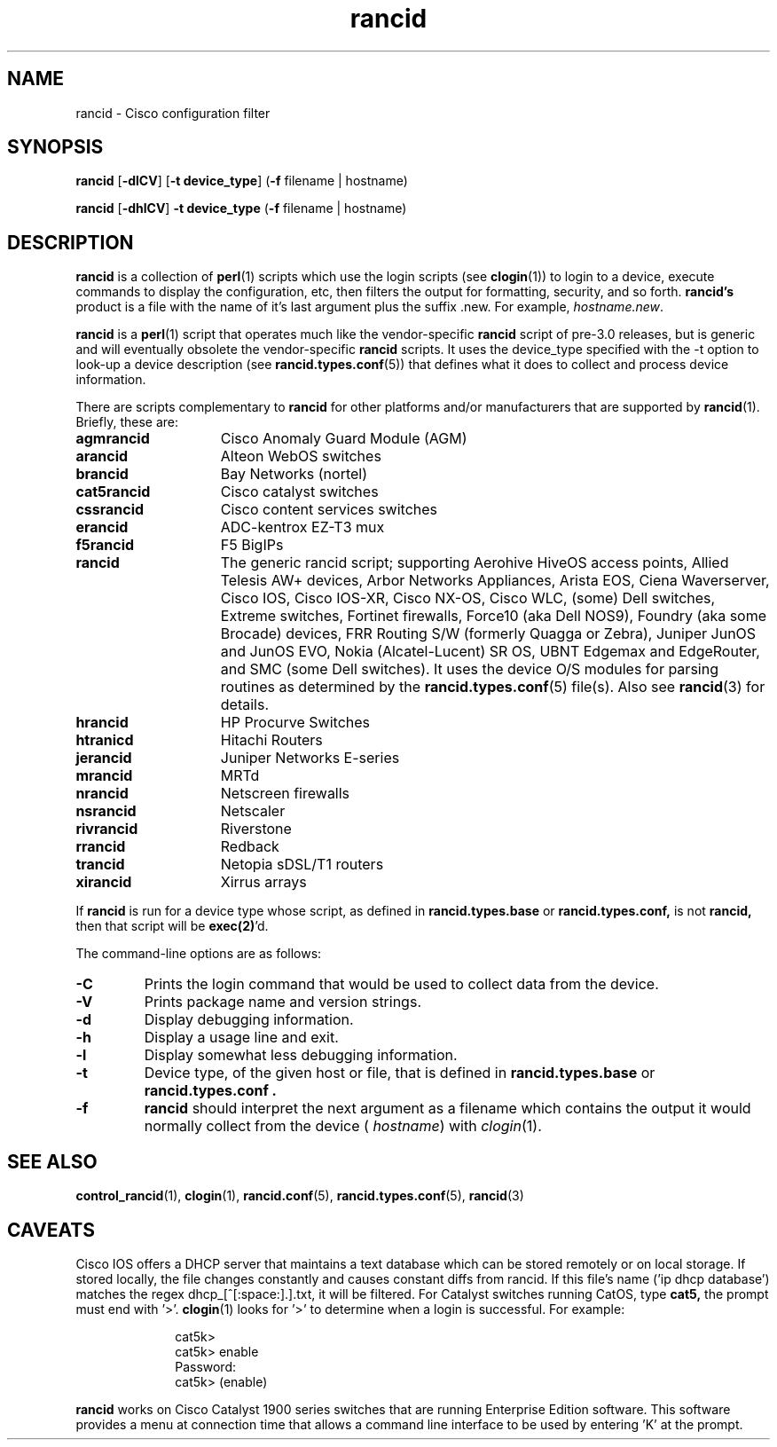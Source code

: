 .\"
.hys 50
.TH "rancid" "1" "22 April 2020"
.SH NAME
rancid \- Cisco configuration filter
.SH SYNOPSIS
.B rancid
[\fB\-dlCV\fP]
[\fB\-t device_type\fP]
(\fB\-f\fP filename | hostname)
.sp
.B rancid
[\fB\-dhlCV\fP]
\fB\-t device_type\fP
(\fB\-f\fP filename | hostname)
.SH DESCRIPTION
.B rancid
is a collection of 
.BR perl (1)
scripts which use the login scripts (see
.BR clogin (1))
to login to a device, execute commands to display the configuration, etc,
then filters the output for formatting, security, and so forth.
.B rancid's
product is a file with the name of it's last argument plus the suffix .new.
For example,
.IR hostname.new .
.PP
.B rancid
is a
.BR perl (1)
script that operates much like the vendor-specific
.B rancid
script of pre-3.0 releases, but is generic and will eventually obsolete the
vendor-specific
.B rancid
scripts.
It uses the device_type specified with the -t option to look-up a device
description (see
.BR rancid.types.conf (5))
that defines what it does to collect and process device information.
.PP
There are scripts complementary to
.B rancid
for other platforms and/or manufacturers
that are supported by
.BR rancid (1).
Briefly, these are:
.sp
.TP 15
.B agmrancid
Cisco Anomaly Guard Module (AGM)
.TP 15
.B arancid
Alteon WebOS switches
.TP
.B brancid
Bay Networks (nortel)
.TP
.B cat5rancid
Cisco catalyst switches
.TP
.B cssrancid
Cisco content services switches
.TP
.B erancid
ADC-kentrox EZ-T3 mux
.TP
.B f5rancid
F5 BigIPs
.TP
.B rancid
The generic rancid script; supporting Aerohive HiveOS access points,
Allied Telesis AW+ devices, Arbor Networks Appliances, Arista EOS,
Ciena Waverserver, Cisco IOS, Cisco IOS-XR, Cisco NX-OS, Cisco WLC,
(some) Dell switches, Extreme switches, Fortinet firewalls, Force10
(aka Dell NOS9), Foundry (aka some Brocade) devices, FRR Routing S/W
(formerly Quagga or Zebra), Juniper JunOS and JunOS EVO, Nokia
(Alcatel-Lucent) SR OS, UBNT Edgemax and EdgeRouter, and SMC
(some Dell switches).
It uses the device O/S modules for parsing routines as determined by the
.BR rancid.types.conf (5)
file(s).
Also see
.BR rancid (3)
for details.
.TP
.B hrancid
HP Procurve Switches
.TP
.B htranicd
Hitachi Routers
.TP
.B jerancid
Juniper Networks E-series
.TP
.B mrancid
MRTd
.TP
.B nrancid
Netscreen firewalls
.TP
.B nsrancid
Netscaler
.TP
.B rivrancid
Riverstone
.TP
.B rrancid
Redback
.TP
.B trancid
Netopia sDSL/T1 routers
.TP
.B xirancid
Xirrus arrays
.PP
If
.B rancid
is run for a device type whose script, as defined in
.B rancid.types.base
or
.B rancid.types.conf,
is not
.B rancid,
then that script will be
.BR exec(2) 'd.
.PP
The command-line options are as follows:
.TP
.B \-C
Prints the login command that would be used to collect data from the device.
.\"
.TP
.B \-V
Prints package name and version strings.
.\"
.TP
.B \-d
Display debugging information.
.\"
.TP
.B \-h
Display a usage line and exit.
.\"
.TP
.B \-l
Display somewhat less debugging information.
.\"
.TP
.B \-t
Device type, of the given host or file, that is defined in
.B rancid.types.base
or
.B rancid.types.conf .
.\"
.TP
.B \-f
.B rancid
should interpret the next argument as a filename which contains the
output it would normally collect from the device (
.I hostname\c
) with
.IR clogin (1).
.SH "SEE ALSO"
.BR control_rancid (1),
.BR clogin (1),
.BR rancid.conf (5),
.BR rancid.types.conf (5),
.BR rancid (3)
.\"
.SH "CAVEATS"
Cisco IOS offers a DHCP server that maintains a text database which can be
stored remotely or on local storage.
If stored locally, the file changes constantly and causes constant diffs
from rancid.
If this file's name ('ip dhcp database') matches the regex
dhcp_[^[:space:].]\.txt, it will be filtered.
.Pp
For Catalyst switches running CatOS, type
.B cat5,
the prompt must end with '>'.
.BR clogin (1)
looks for '>' to determine when a login is successful.  For example:
.sp
.in +1i
.nf
cat5k>
cat5k> enable
Password: 
cat5k> (enable) 
.fi
.in -1i
.PP
.B rancid
works on Cisco Catalyst 1900 series switches that are running Enterprise
Edition software.  This software provides a menu at connection time that
allows a command line interface to be used by entering 'K' at the prompt.
